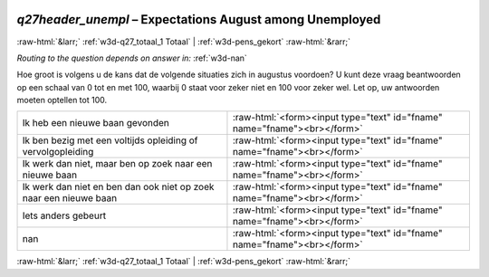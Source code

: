 .. _w3d-q27header_unempl:

 
 .. role:: raw-html(raw) 
        :format: html 

`q27header_unempl` – Expectations August among Unemployed
=========================================================


:raw-html:`&larr;` :ref:`w3d-q27_totaal_1 Totaal` | :ref:`w3d-pens_gekort` :raw-html:`&rarr;` 

*Routing to the question depends on answer in:* :ref:`w3d-nan`

Hoe groot is volgens u de kans dat de volgende situaties zich in augustus voordoen? U kunt deze vraag beantwoorden op een schaal van 0 tot en met 100, waarbij 0 staat voor zeker niet en 100 voor zeker wel. Let op, uw antwoorden moeten optellen tot 100.

.. csv-table::
   :delim: |

           Ik heb een nieuwe baan gevonden | :raw-html:`<form><input type="text" id="fname" name="fname"><br></form>`
           Ik ben bezig met een voltijds opleiding of vervolgopleiding | :raw-html:`<form><input type="text" id="fname" name="fname"><br></form>`
           Ik werk dan niet, maar ben op zoek naar een nieuwe baan | :raw-html:`<form><input type="text" id="fname" name="fname"><br></form>`
           Ik werk dan niet en ben dan ook niet op zoek naar een nieuwe baan | :raw-html:`<form><input type="text" id="fname" name="fname"><br></form>`
           Iets anders gebeurt | :raw-html:`<form><input type="text" id="fname" name="fname"><br></form>`
           nan | :raw-html:`<form><input type="text" id="fname" name="fname"><br></form>`

.. image:: ../_screenshots/w3-q27header_unempl.png


:raw-html:`&larr;` :ref:`w3d-q27_totaal_1 Totaal` | :ref:`w3d-pens_gekort` :raw-html:`&rarr;` 

